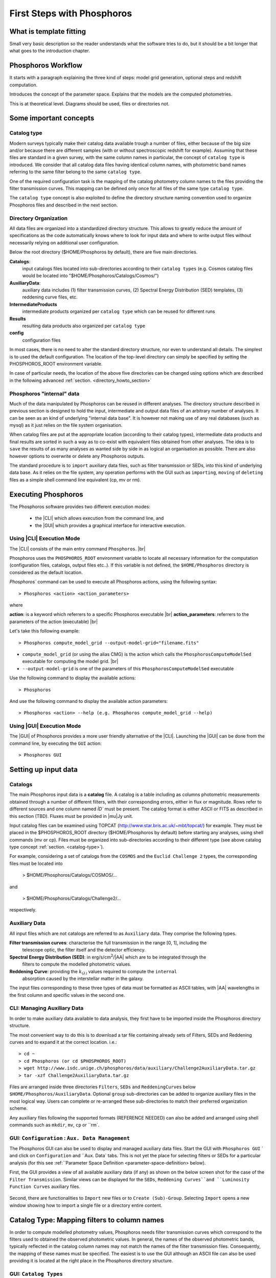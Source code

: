 
***************************
First Steps with Phosphoros
***************************

What is template fitting
========================

Small very basic description so the reader understands what the software tries
to do, but it should be a bit longer that what goes to the introduction chapter.

Phosphoros Workflow
===================

It starts with a paragraph explaining the three kind of steps: model grid generation,
optional steps and redshift computation.

Introduces the concept of the parameter space. Explains that the models are the
computed photometries.

This is at theoretical level. Diagrams should be used, files or directories not.

Some important concepts
=======================

.. Explain the logic behind the organization of the Phosphoros directories. This
  should include the catalog-type concept. Here we should not explain every single
  one of the directories, but focus more on the concept and mention the most used
  ones. We should also mention the PHOSPHOROS_ROOT environment variable.


.. _catalog-type:

Catalog type
------------

Modern surveys typically make their catalog data available trough a number of 
files, either because of the big size and/or because there are different samples (with 
or without spectroscopic redshift for example). Assuming that these files are
standard in a given survey, with the same column names in particular, the concept 
of ``catalog type`` is introduced. We consider that all catalog data files having
identical column names, with photometric band names referring to the same filter
belong to the same ``catalog type``.

One of the required configuration task is the mapping of the catalog photometry column names to the
files providing the filter transmission curves. This mapping can
be defined only once for all files of the same type ``catalog type``.

The ``catalog type`` concept is also exploited to define the directory structure naming convention
used to organize Phosphoros files and described in the next section.

.. _directory-organization:

Directory Organization
----------------------

All data files are organized into a standardized directory structure. This allows to greatly
reduce the amount of specifications as the code automatically knows where to look for
input data and where to write output files without necessarily relying on additional user configuration.

Below the root directory ($HOME/Phosphoros by default), there are five main directories.

**Catalogs**:
    input catalogs files located into sub-directories according to their ``catalog types`` (e.g. Cosmos
    catalog files would be located into "$HOME/Phosphoros/Catalogs/Cosmos/")

**AuxiliaryData**:
    auxiliary data includes (1) filter transmission curves, (2) Spectral Energy Distribution (SED) templates, (3) reddening curve files, etc.

**IntermediateProducts**
    intermediate products organized per ``catalog type`` which can be reused for different runs

**Results**
    resulting data products also organized per ``catalog type``

**config**
    configuration files

In most cases, there is no need to alter the standard directory structure, nor even to understand all details. The simplest is to used the default configuration.
The location of the top-level directory can simply be specified by setting the PHOSPHOROS_ROOT environment variable.

In case of particular needs, the location of the above five directories can be changed using options which are described in the following advanced :ref:`section. <directory_howto_section>`

.. Explain the logic behind the organization of the Phosphoros directories. This
    should include the catalog-type concept. Here we should not explain every single
    one of the directories, but focus more on the concept and mention the most used
    ones. We should also mention the PHOSPHOROS_ROOT environment variable.*

Phosphoros "internal" data
--------------------------

Much of the data manipulated by Phosphoros can be reused in different analyses. The directory structure described in previous section
is designed to hold the input, intermediate and output data files of an arbitrary number of analyses. It can be seen as an kind of underlying "internal data base". It is
however not making use of any real databases (such as mysql) as it just relies on the file system organisation.

When catalog files are put at the appropriate location (according to their catalog types), intermediate data products and final results are sorted in such a way as to co-exist
with equivalent files obtained from other analyses. The idea is to ``save`` the results of as many analyses as wanted side by side in as logical an organisation as possible.
There are also however options to overwrite or delete any Phosphoros outputs.

The standard procedure is to ``import`` auxiliary data files, such as filter transmission or SEDs, into this kind of underlying
data base. As it relies on the file system, any operation performs with the GUI such as ``importing``, ``moving`` of ``deleting`` files as a simple shell command line
equivalent (cp, mv or rm).

Executing Phosphoros
====================

The Phosphoros software provides two different execution modes:

 * the |CLI| which allows execution from the command line, and 
 * the |GUI| which provides a graphical interface for interactive execution.

Using |CLI| Execution Mode
--------------------------

The |CLI| consists of the main entry command ``Phosphoros``. |br|

Phosphoros uses the ``PHOSPHOROS_ROOT`` environment variable to locate all necessary information for
the computation (configuration files, catalogs, output files etc..). If this variable is not defined, the ``$HOME/Phosphoros`` directory 
is considered as the default location.

`Phosphoros`` command can be used to execute all Phosphoros actions, using the following syntax::

   > Phosphoros <action> <action_parameters>  

where

**action**: is a keyword which referrers to a specific Phosphoros executable |br|
**action_parameters**: referrers to the parameters of the action (executable) |br|

Let's take this following example::

 > Phosphoros compute_model_grid --output-model-grid="filename.fits"

* ``compute_model_grid`` (or using the alias CMG) is the action which calls the ``PhosphorosComputeModelSed`` executable for computing the model grid. |br|
* ``--output-model-grid`` is one of the parameters of this ``PhosphorosComputeModelSed`` executable

Use the following command to display the available actions::

   > Phosphoros 

And use the following command to display the available action parameters::

  > Phosphoros <action> --help (e.g. Phosphoros compute_model_grid --help)
  
Using |GUI| Execution Mode
--------------------------

The |GUI| of Phosphoros provides a more user friendly alternative of the |CLI|.
Launching the |GUI| can be done from the command line, by executing the ``GUI``
action::

   > Phosphoros GUI


.. _setup-input-data:
    
Setting up input data
=====================

..  First explain what the input data are. At this level we should limit it to the
    catalogs, filters, SEDs and reddening curves. We should not describe the formats
    of the files, but have links to the format reference section.

Catalogs
--------

The main Phosphoros input data is a **catalog** file. A catalog is a table including
as columns photometric measurements obtained through a number of different filters,
with their corresponding errors, either in flux or magnitude. Rows refer to different sources
and one column named `ÌD`` must be present. The catalog format is either ASCII or FITS
as described in this section (TBD). Fluxes must be provided in |mu|\ Jy unit.

Input catalog files can be examined using TOPCAT (http://www.star.bris.ac.uk/~mbt/topcat/) for example.
They must be placed in the $PHOSPHOROS_ROOT directory ($HOME/Phosphoros by default) before starting any
analyses, using shell commands (mv or cp). Files must be organized into sub-directories according to
their different type (see above catalog type concept :ref:`section. <catalog-type>`).

For example, considering a set of catalogs from the ``COSMOS`` and the ``Euclid Challenge 2`` types, the
corresponding files must be located into

    > $HOME/Phosphoros/Catalogs/COSMOS/...

and

    > $HOME/Phosphoros/Catalogs/Challenge2/...

respectively.

Auxiliary Data
--------------

All input files which are not catalogs are referred to as ``Auxiliary`` data. They comprise the following types.

**Filter transmission curves**: characterise the full transmission in the range [0, 1], including the
    telescope optic, the filter itself and the detector efficiency.

**Spectral Energy Distribution (SED)**: in erg/s/cm\ :sup:`2`/|AA| which are to be integrated through the
    filters to compute the modelled photometric values.

**Reddening Curve**: providing the :math:`k_{(\lambda)}` values required to compute the ``internal``
    absorption caused by the interstellar matter in the galaxy.

The input files corresponding to these three types of data must be formatted as ASCII tables, with |AA| wavelengths
in the first column and specific values in the second one.

CLI: Managing Auxiliary Data
----------------------------

In order to make auxiliary data available to data analysis, they first have to be imported inside the Phosphoros directory structure.

The most convenient way to do this is to download a tar file containing already sets of Filters, SEDs and Reddening curves and to expand it at the correct location. i.e.::

    > cd ~
    > cd Phosphoros (or cd $PHOSPHOROS_ROOT)
    > wget http://www.isdc.unige.ch/phosphoros/data/auxiliary/Challenge2AuxiliaryData.tar.gz
    > tar -xzf Challenge2AuxiliaryData.tar.gz

Files are arranged inside three directories ``Filters``, ``SEDs`` and ``ReddeningCurves`` below ``$HOME/Phosphoros/AuxiliaryData``.
Optional ``group`` sub-directories can be added to organize auxiliary files in the most logical way. Users can complete or re-arranged
these sub-directories to match their preferred organization scheme.

Any auxiliary files following the supported formats (REFERENCE NEEDED) can also be added and arranged using shell commands
such as ``mkdir``, ``mv``, ``cp`` or ``rm`.

GUI: ``Configuration`` : ``Aux. Data Management``
-------------------------------------------------

The Phosphoros GUI can also be used to display and managed auxiliary data files. Start the GUI with ``Phosphoros GUI`` `
and click on ``Configuration`` and ``Aux. Data` tabs. This is not yet the place for selecting filters or SEDs for a
particular analysis (for this see :ref:``Parameter Space Definition <parameter-space-definition> below).

First, the GUI provides a view of all available auxiliary data (if any) as shown on the below screen shot for the case
of the ``Filter Transmission``. Similar views can be displayed for the ``SEDs``, ``Reddening Curves``and ``Luminosity
Function Curves`` auxiliary files.

.. figure:: /_static/first_step/AuxDataManagement.png
    :align: center

Second, there are functionalities to ``Import`` new files or to ``Create (Sub)-Group``. Selecting ``Import`` opens a
new window showing how to import a single file or a directory entire content.

.. _catalog-column-mapping:
    
Catalog Type: Mapping filters to column names
=============================================

In order to compute modelled photometry values, Phosphoros needs filter transmission curves which correspond to the filters
used to obtained the observed photometric values. In general, the names of the observed photometric bands, typically
reflected in the catalog column names may not match the names of the filter transmission files. Consequently, the mapping of
these names must be specified. The easiest is to use the GUI although an ASCII file can also be used providing it is located
at the right place in the Phosphoros directory structure.

GUI:  ``Catalog Types``
-----------------------

Before achieving the mapping, Phosphoros must be aware of the different names. It can read the names of the
available filter files (i.e., those located in $PHOSPHOROS_ROOT/AuxiliaryData/Filters/), but It needs to be instructed in
catalog column names. They can be provided by filling appropriate GUI cells, but there is an easier way. Phosphoros can read
column names from a catalog taken as a model for this occasion.

Let us first make sure that a sample, model catalog (for Challenge 2 in this case) is available at the correct location::

    > cd ~
    > cd Phosphoros (or cd $PHOSPHOROS_ROOT)
    > cd Catalogs
    > mkdir Challenge2 (this will be the ``catalog type`` reference)
    > cd Challenge2
    > wget http://www.isdc.unige.ch/phosphoros/data/Challenge_2/Challenge2TrainingSmallCatalog.fits.gz
    > gzip -d Challenge2TrainingSmallCatalog.fits.gz

Please note that ``Challenge2`` has been chosen as a ``catalog type`` name. This means that all catalog with identical
column names (i.e., all files from challenge 2 in our case) must be located below ``$HOME/Phosphoros/Catalogs/Challenge2/``.
Phosphoros also now knows about the ``catalog type`` name (but only after restarting the GUI).

Restart the GUI, click on ``Catalog Types``, select the ``Challenge2`` catalog type and ``Edit``.

.. figure:: /_static/first_step/CatalogType_Edit.png
    :align: center

Next click on ``Select File and Import Columns``, browse and select the ``Challenge2TrainingSmallCatalog.fits`` which
was just inserted.

.. figure:: /_static/first_step/CatalogType_SelectCat.png
    :align: center

The column name providing source ID can be enter through the ``Source ID Column``. Then, press ``Select Filters``.

.. figure:: /_static/first_step/CatalogType_SelectFilters.png
    :align: center

Another window opens where filter names can be selected. When the filter selection is completed, pressing ``Save`` closes
the window and, as shown below, fills automatically the ``Filter Transmission Curve`` column. Each of the ``Flux Column Name`` and ``Error Column Name``
cells now features a drop down menu which can be used to specify the appropriate Flux and FluxError column names.

.. figure:: /_static/first_step/CatalogType_ColumnNames.png
    :align: center

When names have been entered for all filter, this process must terminated by clicking on the ``Save`` middle-frame button.

CLI: Editing or creating a ``filter_mapping.txt`` file
------------------------------------------------------

The result of the mapping is saved into an ASCII file located at ...

.. _parameter-space-definition:
    
Defining the model parameter space
==================================

In template fitting algorithm, photometric redshifts are derived by finding the best match between the observations and a number of
precomputed model photometric values. One of the main configuration is therefore the specification of the to-be-considered
parameter space, which comprises a number of axes, such as redshift, SED and reddening law. For each of these axes, a
number of values or a range and a step have to be provided. The first step of Phosphoros is then to compute a vector of model
photometric values (one for each filter) for each cell of this space. This is then called the model photometric grid.
This calculation do not depend on the observations. It can therefore be achieved before hand, once for
all sources of the catalog.

GUI how-to
----------

Show an example with multiple ranges and values

CLI how-to
----------

Explain the related configuration options, which map to the same example shown
at the GUI

Generating the models
=====================

GUI
---

This section is for computing all our photometry models based on the
``Catalog Type``, the ``Parameter Space`` and the ``Filter Section`` you
supposed to have already defined in the previous sections. |br|

.. figure:: /_static/first_step/ModelGridSubPanel1.png
    :align: center

On the image above we have four sub-panels. For generating the models we only
focus on the first one (red frame)::

 1- Model Grid Generation / Selection (in orange)

To produce your models you should apply the following steps:

1. **IGM absorption type** |br|

 Select one of the IGM absorption type (Madau, Meiksin, Inoue or Off ) to be applied. 

2. **Model Grid File** |br|

 Give a filename for storing your models. By default, a filename is automatically
 generated. Your ``Catalog Type``, ``Paramter Space`` and the ``IGM absorption Type`` names
 are used for building the filename as in our example ``Grid_Quickstart Parameter Space_MADAU``.
 The file will be stored into the following directory::
 
 $PHOSPHOROS_ROOT/IntermediateProducts/"Catalog Type"/ModelGrids

 In our example ``Catalog Type`` will be replaced by ``Quickstart``

3. **(Re) Generate the Grid**

 Click on this button to generate your photometry models.
 
4. Get Config File (optional)

 If you click on this button, a file (with "Untitled.conf" as default filename) 
 containing your setup for computing your grid will be stored into the directory::
 
 $PHOSPHOROS_ROOT/config/Untitled.conf

Note:
 The orange color (on the image) means that we have not produced any model grid
 for our selection yet. The color will turn in black immediately after your models 
 have been created.
 Each time you see this orange color at any sub-panel it means either you forget
 to set something or the setting is not applied yet.
 
CLI
---

To produce the photometry models using the commmand line interface do the following::

Phosphoros compute_model_grid --config-file=$USER/Phosphoros/config/Untitled.conf

Show the command. Mention the default configuration file name. Explain where the
files are created (and the reasoning behind the default naming).

Computing the Redshift
======================

GUI
---

.. figure:: /_static/first_step/InputOutputSubpanel4.png
    :align: center

We focus here on the sub-panel four (red frame).
This is the last step for computing the photometric redshift. It provides you the
best fit catalog with the best fitted models for the catalog containing your sources. |br|

To do so, you need to define the followings:

1. **Input Catalog File**
 
 Provide a photometry catalog (FITS or ASCII format) containing your sources 
 (See format details **here**).
 
2. **Generate Output Catalog with Format**

 Select the output format of the Phosphoros best fitted catalog you wish. It is
 either ASCII or FITS format (See format details **here**).
 
3. **Generate Output PDF Files**
 
 Click the checkbox for generating the 1D PDF(z) files, one per source 
 (See format details **here**).

4. **Generate Likelihood Files**
 
 Click the checkbox for generating the likelihood FITS files, one per source 
 (See format details **here**).
 
5. **Generate Posterior Files**

 Click the checkbox for generating the posterios FITS files, one per source 
 (See format details **here**).
 
6. **Output Folder**
 
 The Phosphoros final results are stored there.The output folder is provided 
 by default and is located to::
 
 $PHOSPHOROS_ROOT/Results/Catalog/"Catalog Type" 
 
 But you can choose another location by clicking on the ``Browse`` button. The
 ``Catalog Type`` is the one defined at the top left of the image.

Note you do not need to go through all the points above. Select just the ones you
need. As shown in the above image the ``Run`` button is inactive for our example. It
means that something is not setup yet and the computing can not be done. In such
case, just put your mouse pointer on the ``Run`` button and some help will appear
explaining you what is missing

The bottom right buttons (the blue rectangle on the image):

- **Run**

 You click on this button to start the computation of the redshifts.
 All your results are written into the ``Output Folder`` you have defined.
 (see details about output files produced **here**)
 
- **Get Config File**

 Use this button to export your settings into a file.The file is stored into::
 
 $PHOSPHOROS_ROOT/config/"filename.txt" 
 
 (where ``filename.txt`` is the filename of your choice)

CLI
---

Show the command. Mention the default configuration file name. Show the same steps
as for the GUI.

Examining the results
=====================

Explain that there are some tools for that and that are available only at CLI.

Explain how to use the plot_specz_comparison for seeing the specz-phz plot and
the PDFs. Also mention the SAMP functionality.

